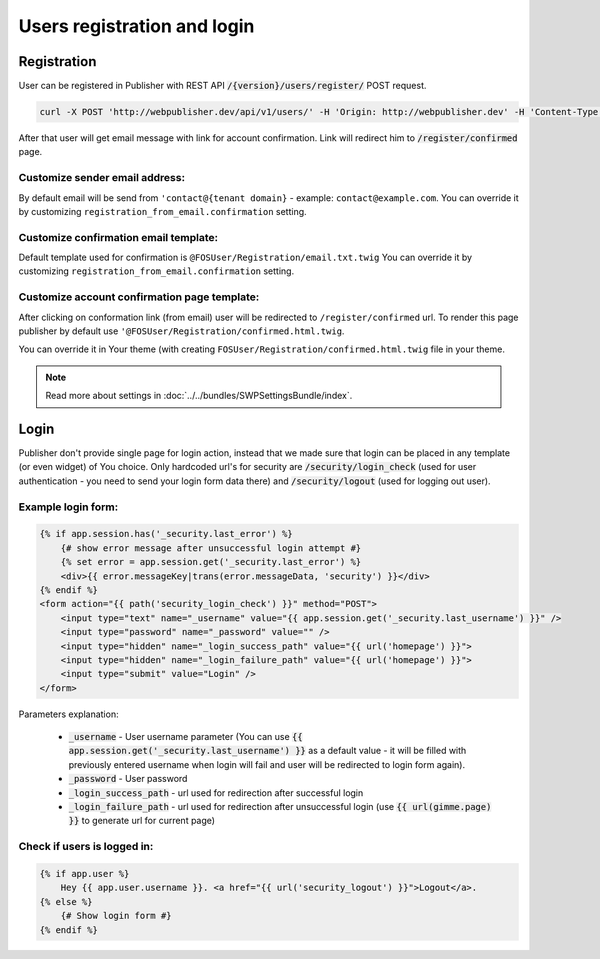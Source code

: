 Users registration and login
============================

Registration
------------

User can be registered in Publisher with REST API :code:`/{version}/users/register/` POST request.

.. code-block:: bash

    curl -X POST 'http://webpublisher.dev/api/v1/users/' -H 'Origin: http://webpublisher.dev' -H 'Content-Type: application/x-www-form-urlencoded' -H 'Accept: */*' -H 'Connection: keep-alive' -H 'DNT: 1' --data '_format=json&user_registration%5Bemail%5D=pawel.mikolajczuk%40sourcefabric.org&user_registration%5Busername%5D=pawel.mikolajczuk&user_registration%5BplainPassword%5D%5Bfirst%5D=superStronP%40SSword&user_registration%5BplainPassword%5D%5Bsecond%5D=superStronP%40SSword' --compressed

After that user will get email message with link for account confirmation. Link will redirect him to :code:`/register/confirmed` page.

Customize sender email address:
```````````````````````````````

By default email will be send from ``'contact@{tenant domain}`` - example: ``contact@example.com``. You can override it by customizing ``registration_from_email.confirmation`` setting.


Customize confirmation email template:
``````````````````````````````````````

Default template used for confirmation is ``@FOSUser/Registration/email.txt.twig`` You can override it by customizing ``registration_from_email.confirmation`` setting.

Customize account confirmation page template:
`````````````````````````````````````````````

After clicking on conformation link (from email) user will be redirected to ``/register/confirmed`` url. To render this page publisher by default use ``'@FOSUser/Registration/confirmed.html.twig``.

You can override it in Your theme (with creating ``FOSUser/Registration/confirmed.html.twig`` file in your theme.


.. note::

    Read more about settings in :doc:`../../bundles/SWPSettingsBundle/index`.

Login
-----

Publisher don't provide single page for login action, instead that we made sure that login can be placed in any template
(or even widget) of You choice. Only hardcoded url's for security are :code:`/security/login_check` (used for user
authentication - you need to send your login form data there) and :code:`/security/logout` (used for logging out user).

Example login form:
```````````````````

.. code-block:: twig

    {% if app.session.has('_security.last_error') %}
        {# show error message after unsuccessful login attempt #}
        {% set error = app.session.get('_security.last_error') %}
        <div>{{ error.messageKey|trans(error.messageData, 'security') }}</div>
    {% endif %}
    <form action="{{ path('security_login_check') }}" method="POST">
        <input type="text" name="_username" value="{{ app.session.get('_security.last_username') }}" />
        <input type="password" name="_password" value="" />
        <input type="hidden" name="_login_success_path" value="{{ url('homepage') }}">
        <input type="hidden" name="_login_failure_path" value="{{ url('homepage') }}">
        <input type="submit" value="Login" />
    </form>

Parameters explanation:

 * :code:`_username` - User username parameter (You can use :code:`{{ app.session.get('_security.last_username') }}` as a default value - it will be filled with previously entered username when login will fail and user will be redirected to login form again).
 * :code:`_password` - User password
 * :code:`_login_success_path` - url used for redirection after successful login
 * :code:`_login_failure_path` - url used for redirection after unsuccessful login (use :code:`{{ url(gimme.page) }}` to generate url for current page)

Check if users is logged in:
````````````````````````````

.. code-block:: twig

    {% if app.user %}
        Hey {{ app.user.username }}. <a href="{{ url('security_logout') }}">Logout</a>.
    {% else %}
        {# Show login form #}
    {% endif %}
